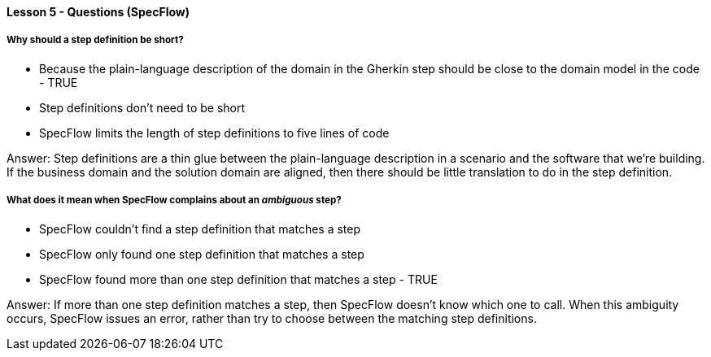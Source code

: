 ==== Lesson 5 - Questions (SpecFlow)

===== Why should a step definition be short?

* Because the plain-language description of the domain in the Gherkin step should be close to the domain model in the code - TRUE
* Step definitions don't need to be short
* SpecFlow limits the length of step definitions to five lines of code

Answer: Step definitions are a thin glue between the plain-language description in a scenario and the software that we're building. If the business domain and the solution domain are aligned, then there should be little translation to do in the step definition.

===== What does it mean when SpecFlow complains about an _ambiguous_ step?

* SpecFlow couldn't find a step definition that matches a step
* SpecFlow only found one step definition that matches a step
* SpecFlow found more than one step definition that matches a step - TRUE

Answer: If more than one step definition matches a step, then SpecFlow doesn't know which one to call. When this ambiguity occurs, SpecFlow issues an error, rather than try to choose between the matching step definitions.
